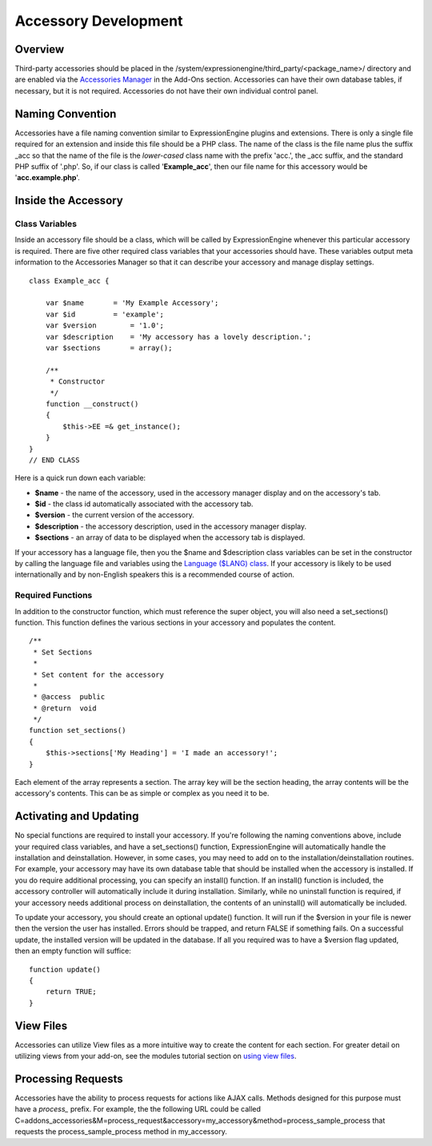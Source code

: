 Accessory Development
=====================


Overview
--------

Third-party accessories should be placed in the
/system/expressionengine/third\_party/<package\_name>/ directory and are
enabled via the `Accessories
Manager <../cp/add-ons/accessory_manager.html>`_ in the Add-Ons section.
Accessories can have their own database tables, if necessary, but it is
not required. Accessories do not have their own individual control
panel.

Naming Convention
-----------------

Accessories have a file naming convention similar to ExpressionEngine
plugins and extensions. There is only a single file required for an
extension and inside this file should be a PHP class. The name of the
class is the file name plus the suffix \_acc so that the name of the
file is the *lower-cased* class name with the prefix 'acc.', the \_acc
suffix, and the standard PHP suffix of '.php'. So, if our class is
called '**Example\_acc**', then our file name for this accessory would
be '**acc.example.php**'.

Inside the Accessory
--------------------

Class Variables
~~~~~~~~~~~~~~~

Inside an accessory file should be a class, which will be called by
ExpressionEngine whenever this particular accessory is required. There
are five other required class variables that your accessories should
have. These variables output meta information to the Accessories Manager
so that it can describe your accessory and manage display settings.

::

    class Example_acc {

        var $name       = 'My Example Accessory';
        var $id         = 'example';
        var $version        = '1.0';
        var $description    = 'My accessory has a lovely description.';
        var $sections       = array();

        /**
         * Constructor
         */
        function __construct()
        {
            $this->EE =& get_instance();
        }
    }
    // END CLASS

Here is a quick run down each variable:

-  **$name** - the name of the accessory, used in the accessory manager
   display and on the accessory's tab.
-  **$id** - the class id automatically associated with the accessory
   tab.
-  **$version** - the current version of the accessory.
-  **$description** - the accessory description, used in the accessory
   manager display.
-  **$sections** - an array of data to be displayed when the accessory
   tab is displayed.

If your accessory has a language file, then you the $name and
$description class variables can be set in the constructor by calling
the language file and variables using the `Language ($LANG)
class <./usage/language.html>`_. If your accessory is likely to be used
internationally and by non-English speakers this is a recommended course
of action.

Required Functions
~~~~~~~~~~~~~~~~~~

In addition to the constructor function, which must reference the super
object, you will also need a set\_sections() function. This function
defines the various sections in your accessory and populates the
content.

::

        /**
         * Set Sections
         *
         * Set content for the accessory
         *
         * @access  public
         * @return  void
         */
        function set_sections()
        {
            $this->sections['My Heading'] = 'I made an accessory!'; 
        }

Each element of the array represents a section. The array key will be
the section heading, the array contents will be the accessory's
contents. This can be as simple or complex as you need it to be.

Activating and Updating
-----------------------

No special functions are required to install your accessory. If you're
following the naming conventions above, include your required class
variables, and have a set\_sections() function, ExpressionEngine will
automatically handle the installation and deinstallation. However, in
some cases, you may need to add on to the installation/deinstallation
routines. For example, your accessory may have its own database table
that should be installed when the accessory is installed. If you do
require additional processing, you can specify an install() function. If
an install() function is included, the accessory controller will
automatically include it during installation. Similarly, while no
uninstall function is required, if your accessory needs additional
process on deinstallation, the contents of an uninstall() will
automatically be included.

To update your accessory, you should create an optional update()
function. It will run if the $version in your file is newer then the
version the user has installed. Errors should be trapped, and return
FALSE if something fails. On a successful update, the installed version
will be updated in the database. If all you required was to have a
$version flag updated, then an empty function will suffice:

::

    function update()
    {
        return TRUE;
    }

View Files
----------

Accessories can utilize View files as a more intuitive way to create the
content for each section. For greater detail on utilizing views from
your add-on, see the modules tutorial section on `using view
files <modules.html#view_files>`_.

Processing Requests
-------------------

Accessories have the ability to process requests for actions like AJAX
calls. Methods designed for this purpose must have a *process_* prefix.
For example, the the following URL could be called
C=addons\_accessories&M=process\_request&accessory=my\_accessory&method=process\_sample\_process
that requests the process\_sample\_process method in my\_accessory.
